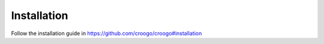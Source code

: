Installation
############

Follow the installation guide in https://github.com/croogo/croogo#installation